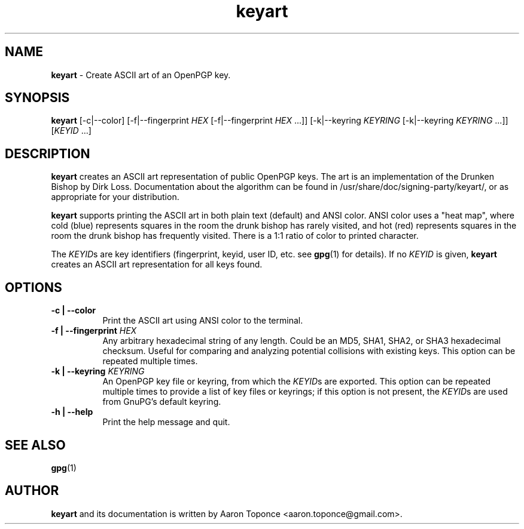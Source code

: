 .\" Manpage for keyart
.\" Aaron Toponce <aaron.toponce@gmail.com>
.TH keyart 1 "17 Jun 2014"
.SH NAME
.B keyart
\- Create ASCII art of an OpenPGP key.
.SH SYNOPSIS
.B keyart
[\-c|\-\-color]
[\-f|\-\-fingerprint \fIHEX\fR [\-f|\-\-fingerprint \fIHEX\fR ...]]
[\-k|\-\-keyring \fIKEYRING\fR [\-k|\-\-keyring \fIKEYRING\fR ...]]
[\fIKEYID\fR ...]
.SH DESCRIPTION
.B keyart
creates an ASCII art representation of public OpenPGP keys. The art is an
implementation of the Drunken Bishop by Dirk Loss. Documentation about the
algorithm can be found in /usr/share/doc/signing-party/keyart/, or as
appropriate for your distribution.

.B keyart
supports printing the ASCII art in both plain text (default) and ANSI
color. ANSI color uses a "heat map", where cold (blue) represents squares in
the room the drunk bishop has rarely visited, and hot (red) represents squares
in the room the drunk bishop has frequently visited. There is a 1:1 ratio of
color to printed character.

The \fIKEYID\fRs are key identifiers (fingerprint, keyid, user ID, etc.
see \fBgpg\fR(1) for details).  If no \fIKEYID\fR is given, \fBkeyart\fR
creates an ASCII art representation for all keys found.

.SH OPTIONS
.TP 8
.B \-c | \-\-color
Print the ASCII art using ANSI color to the terminal.
.TP 8
.B \-f | \-\-fingerprint \fIHEX\fR
Any arbitrary hexadecimal string of any length. Could be an MD5, SHA1, SHA2, or
SHA3 hexadecimal checksum. Useful for comparing and analyzing potential
collisions with existing keys. This option can be repeated multiple times.
.TP 8
.B \-k | \-\-keyring \fIKEYRING\fR
An OpenPGP key file or keyring, from which the \fIKEYID\fRs are
exported.  This option can be repeated multiple times to provide a list
of key files or keyrings; if this option is not present, the
\fIKEYID\fRs are used from GnuPG's default keyring.
.TP 8
.B \-h | \-\-help
Print the help message and quit.
.SH SEE ALSO
.BR gpg (1)
.SH AUTHOR
.B keyart
and its documentation is written by Aaron Toponce <aaron.toponce@gmail.com>.
